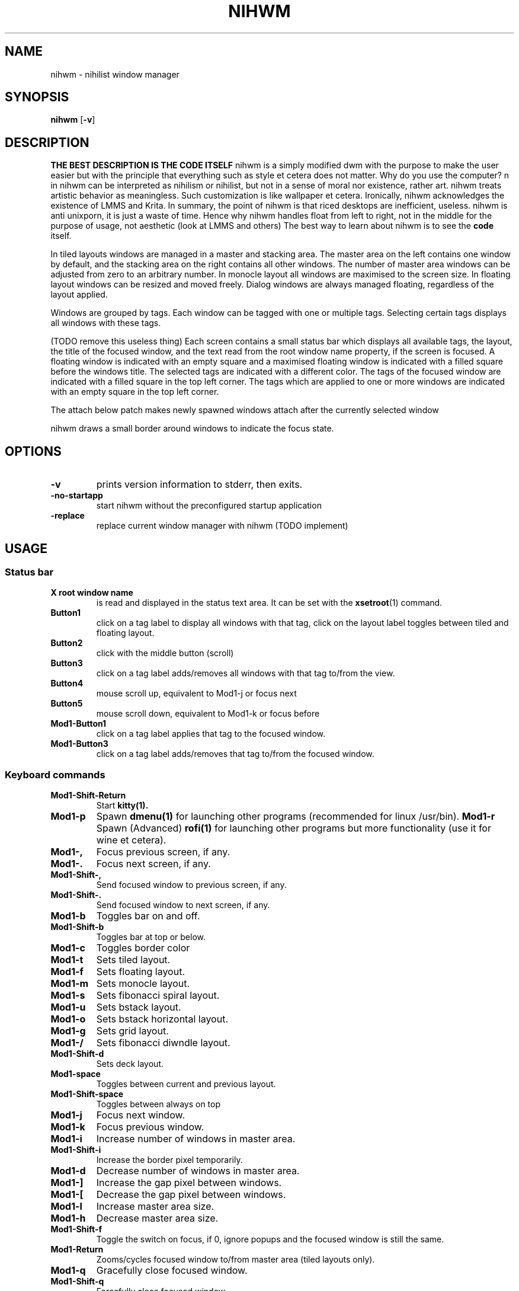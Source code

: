 .TH NIHWM 1 nihwm\-VERSION
.SH NAME
nihwm \- nihilist window manager
.SH SYNOPSIS
.B nihwm
.RB [ \-v ]
.SH DESCRIPTION
.B THE BEST DESCRIPTION IS THE CODE ITSELF
nihwm is a simply modified dwm with the purpose to make the user easier but with the principle that everything such as style et cetera does not matter. Why do you use the computer?
n in nihwm can be interpreted as nihilism or nihilist, but not in a sense of moral nor existence, rather art. nihwm treats artistic behavior as meaningless. Such customization is like
wallpaper et cetera. Ironically, nihwm acknowledges the existence of LMMS and Krita.
In summary, the point of nihwm is that riced desktops are inefficient, useless. nihwm is anti unixporn, it is just a waste of time.
Hence why nihwm handles float from left to right, not in the middle for the purpose of 
usage, not aesthetic (look at LMMS and others)
The best way to learn about nihwm is to see the
.BR code
itself.
.P
In tiled layouts windows are managed in a master and stacking area. The master
area on the left contains one window by default, and the stacking area on the
right contains all other windows. The number of master area windows can be
adjusted from zero to an arbitrary number. In monocle layout all windows are
maximised to the screen size. In floating layout windows can be resized and
moved freely. Dialog windows are always managed floating, regardless of the
layout applied.
.P
Windows are grouped by tags. Each window can be tagged with one or multiple
tags. Selecting certain tags displays all windows with these tags.
.P
(TODO remove this useless thing)
Each screen contains a small status bar which displays all available tags, the
layout, the title of the focused window, and the text read from the root window
name property, if the screen is focused. A floating window is indicated with an
empty square and a maximised floating window is indicated with a filled square
before the windows title.  The selected tags are indicated with a different
color. The tags of the focused window are indicated with a filled square in the
top left corner.  The tags which are applied to one or more windows are
indicated with an empty square in the top left corner.
.P
The attach below patch makes newly spawned windows attach after the currently
selected window
.P
nihwm draws a small border around windows to indicate the focus state.
.SH OPTIONS
.TP
.B \-v
prints version information to stderr, then exits.
.TP
.B \-no-startapp
start nihwm without the preconfigured startup application
.TP
.B \-replace
replace current window manager with nihwm (TODO implement)
.SH USAGE
.SS Status bar
.TP
.B X root window name
is read and displayed in the status text area. It can be set with the
.BR xsetroot (1)
command.
.TP
.B Button1
click on a tag label to display all windows with that tag, click on the layout
label toggles between tiled and floating layout.
.TP
.B Button2
click with the middle button (scroll)
.TP
.B Button3
click on a tag label adds/removes all windows with that tag to/from the view.
.TP
.B Button4
mouse scroll up, equivalent to Mod1\-j or focus next
.TP
.B Button5
mouse scroll down, equivalent to Mod1\-k or focus before
.TP
.B Mod1\-Button1
click on a tag label applies that tag to the focused window.
.TP
.B Mod1\-Button3
click on a tag label adds/removes that tag to/from the focused window.
.SS Keyboard commands
.TP
.B Mod1\-Shift\-Return
Start
.BR kitty(1).
.TP
.B Mod1\-p
Spawn
.BR dmenu(1)
for launching other programs (recommended for linux /usr/bin).
.B Mod1\-r
Spawn (Advanced)
.BR rofi(1)
for launching other programs but more functionality (use it for wine et cetera).
.TP
.B Mod1\-,
Focus previous screen, if any.
.TP
.B Mod1\-.
Focus next screen, if any.
.TP
.B Mod1\-Shift\-,
Send focused window to previous screen, if any.
.TP
.B Mod1\-Shift\-.
Send focused window to next screen, if any.
.TP
.B Mod1\-b
Toggles bar on and off.
.TP
.B Mod1\-Shift\-b
Toggles bar at top or below.
.TP
.B Mod1\-c
Toggles border color
.TP
.B Mod1\-t
Sets tiled layout.
.TP
.B Mod1\-f
Sets floating layout.
.TP
.B Mod1\-m
Sets monocle layout.
.TP
.B Mod1\-s
Sets fibonacci spiral layout.
.TP
.B Mod1\-u
Sets bstack layout.
.TP
.B Mod1\-o
Sets bstack horizontal layout.
.TP
.B Mod1\-g
Sets grid layout.
.TP
.B Mod1\-/
Sets fibonacci diwndle layout.
.TP
.B Mod1\-Shift\-d
Sets deck layout.
.TP
.B Mod1\-space
Toggles between current and previous layout.
.TP
.B Mod1\-Shift\-space
Toggles between always on top 
.TP
.B Mod1\-j
Focus next window.
.TP
.B Mod1\-k
Focus previous window.
.TP
.B Mod1\-i
Increase number of windows in master area.
.TP
.B Mod1\-Shift\-i
Increase the border pixel temporarily.
.TP
.B Mod1\-d
Decrease number of windows in master area.
.TP
.B Mod1\-]
Increase the gap pixel between windows.
.TP
.B Mod1\-[
Decrease the gap pixel between windows.
.TP
.B Mod1\-l
Increase master area size.
.TP
.B Mod1\-h
Decrease master area size.
.TP
.B Mod1\-Shift\-f
Toggle the switch on focus, if 0, ignore popups and the focused window is still the same. 
.TP
.B Mod1\-Return
Zooms/cycles focused window to/from master area (tiled layouts only).
.TP
.B Mod1\-q
Gracefully close focused window.
.TP
.B Mod1\-Shift\-q
Forcefully close focused window.
.TP
.B Mod1\-Shift\-space
Toggle focused window between tiled and floating state.
.TP
.B Mod1\-Tab
Toggles to the previously selected tags.
.TP
.B Mod1\-Shift\-[1..n]
Apply nth tag to focused window.
.TP
.B Mod1\-Shift\-0
Apply all tags to focused window.
.TP
.B Mod1\-Control\-Shift\-[1..n]
Add/remove nth tag to/from focused window.
.TP
.B Mod1\-[1..n]
View all windows with nth tag.
.TP
.B Mod1\-0
View all windows with any tag.
.TP
.B Mod1\-Control\-[1..n]
Add/remove all windows with nth tag to/from the view.
.TP
.B Mod1\-Control\-q
Restart nihwm.
.TP
.B Mod1\-Control\-Shift\-q
Quit (abrupt) nihwm.
.TP
.B Mod1\-Control\-Shift\-s
Shutdown computer.
.TP
.B Mod1\-Control\-Shift\-r
Reboot computer.
.TP
.B Mod1\-F10
Decrease the volume by one percent.
.TP
.B Mod1\-F11
Increase the volume by one percent.
.TP
.SS Mouse commands
.TP
.B Mod1\-Button1
Move focused window while dragging. Tiled windows will be toggled to the floating state.
.TP
.B Mod1\-Button2
Toggles focused window between floating and tiled state.
.TP
.B Mod1\-Button3
Resize focused window while dragging. Tiled windows will be toggled to the floating state.
.SH RULEMODES
Rulemodes are specific rules that nihwm use to manage the current window manager behavior.
It can be accessed using the net atom _NIHWM_- and use
.BR xroot
(see the code)
.SS KEYBOARD CONTROL

.TP
.SH CUSTOMIZATION
nihwm is customized by creating a custom config.h and (re)compiling the source (the same nihwm) 
code. This keeps it fast, secure and simple. However, it is not recommended to do such thing
if one does not know how to configure it properly.
.SH SIGNALS
.TP
.B SIGHUP - 1
Restart the nihwm process.
.TP
.B SIGTERM - 15
Cleanly terminate the nihwm process.
.SH SEE ALSO
.BR dmenu (1),
.BR rofi (1),
.BR gromit-mpx (1),
.BR st (1)
.BR kitty (1)
.BR nih (1)
.BR nihwmctl (1)
.SH ISSUES
Java applications which use the XToolkit/XAWT backend may draw grey windows
only. The XToolkit/XAWT backend breaks ICCCM-compliance in recent JDK 1.5 and early
JDK 1.6 versions, because it assumes a reparenting window manager. Possible workarounds
are using JDK 1.4 (which doesn't contain the XToolkit/XAWT backend) or setting the
environment variable
.BR AWT_TOOLKIT=MToolkit
(to use the older Motif backend instead) or running
.B xprop -root -f _NET_WM_NAME 32a -set _NET_WM_NAME LG3D
or
.B wmname LG3D
(to pretend that a non-reparenting window manager is running that the
XToolkit/XAWT backend can recognize) or when using OpenJDK setting the environment variable
.BR _JAVA_AWT_WM_NONREPARENTING=1 .
.SH BUGS
Send all bug reports with a patch to hackers@suckless.org.
